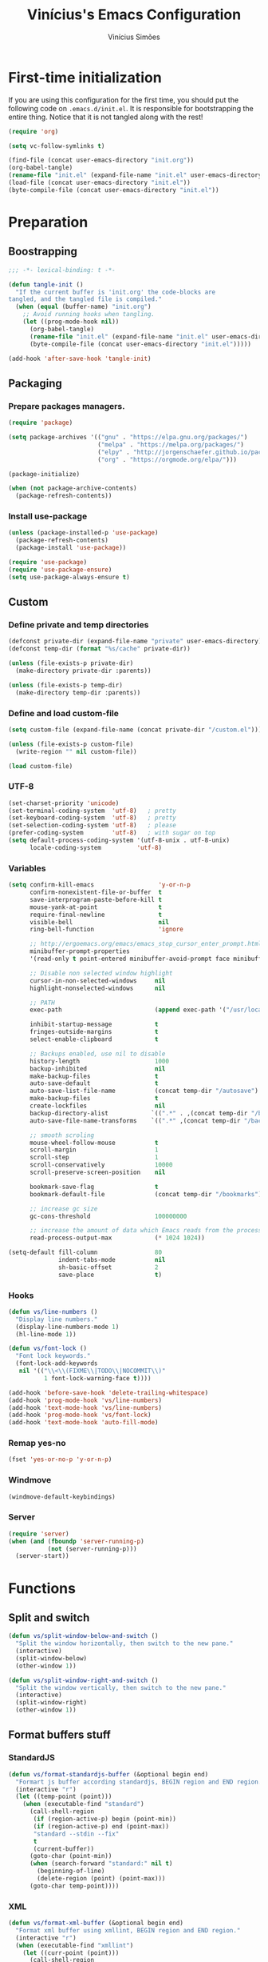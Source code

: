 #+TITLE: Vinícius's Emacs Configuration
#+AUTHOR: Vinícius Simões
#+BABEL: :cache yes
#+PROPERTY: header-args :tangle yes
#+STARTUP: overview

* First-time initialization

If you are using this configuration for the first time, you
should put the following code on =.emacs.d/init.el=. It is
responsible for bootstrapping the entire thing. Notice that
it is not tangled along with the rest!

#+begin_src emacs-lisp :tangle no
    (require 'org)

    (setq vc-follow-symlinks t)

    (find-file (concat user-emacs-directory "init.org"))
    (org-babel-tangle)
    (rename-file "init.el" (expand-file-name "init.el" user-emacs-directory) t)
    (load-file (concat user-emacs-directory "init.el"))
    (byte-compile-file (concat user-emacs-directory "init.el"))
#+end_src

* Preparation
** Boostrapping

#+begin_src emacs-lisp
     ;;; -*- lexical-binding: t -*-

     (defun tangle-init ()
       "If the current buffer is 'init.org' the code-blocks are
     tangled, and the tangled file is compiled."
       (when (equal (buffer-name) "init.org")
         ;; Avoid running hooks when tangling.
         (let ((prog-mode-hook nil))
           (org-babel-tangle)
           (rename-file "init.el" (expand-file-name "init.el" user-emacs-directory) t)
           (byte-compile-file (concat user-emacs-directory "init.el")))))

     (add-hook 'after-save-hook 'tangle-init)
#+end_src

** Packaging
*** Prepare packages managers.

#+begin_src emacs-lisp
     (require 'package)

     (setq package-archives '(("gnu" . "https://elpa.gnu.org/packages/")
                              ("melpa" . "https://melpa.org/packages/")
                              ("elpy" . "http://jorgenschaefer.github.io/packages/")
                              ("org" . "https://orgmode.org/elpa/")))

     (package-initialize)

     (when (not package-archive-contents)
       (package-refresh-contents))
#+end_src

*** Install use-package

#+begin_src emacs-lisp
     (unless (package-installed-p 'use-package)
       (package-refresh-contents)
       (package-install 'use-package))

     (require 'use-package)
     (require 'use-package-ensure)
     (setq use-package-always-ensure t)

#+end_src

** Custom
*** Define private and temp directories

#+begin_src emacs-lisp
  (defconst private-dir (expand-file-name "private" user-emacs-directory))
  (defconst temp-dir (format "%s/cache" private-dir))

  (unless (file-exists-p private-dir)
    (make-directory private-dir :parents))

  (unless (file-exists-p temp-dir)
    (make-directory temp-dir :parents))
#+end_src

*** Define and load custom-file

#+begin_src emacs-lisp
  (setq custom-file (expand-file-name (concat private-dir "/custom.el")))

  (unless (file-exists-p custom-file)
    (write-region "" nil custom-file))

  (load custom-file)
#+end_src

*** UTF-8

#+begin_src emacs-lisp
      (set-charset-priority 'unicode)
      (set-terminal-coding-system  'utf-8)   ; pretty
      (set-keyboard-coding-system  'utf-8)   ; pretty
      (set-selection-coding-system 'utf-8)   ; please
      (prefer-coding-system        'utf-8)   ; with sugar on top
      (setq default-process-coding-system '(utf-8-unix . utf-8-unix)
            locale-coding-system          'utf-8)
#+end_src
*** Variables

#+begin_src emacs-lisp
  (setq confirm-kill-emacs                  'y-or-n-p
        confirm-nonexistent-file-or-buffer  t
        save-interprogram-paste-before-kill t
        mouse-yank-at-point                 t
        require-final-newline               t
        visible-bell                        nil
        ring-bell-function                  'ignore

        ;; http://ergoemacs.org/emacs/emacs_stop_cursor_enter_prompt.html
        minibuffer-prompt-properties
        '(read-only t point-entered minibuffer-avoid-prompt face minibuffer-prompt)

        ;; Disable non selected window highlight
        cursor-in-non-selected-windows     nil
        highlight-nonselected-windows      nil

        ;; PATH
        exec-path                          (append exec-path '("/usr/local/bin/"))

        inhibit-startup-message            t
        fringes-outside-margins            t
        select-enable-clipboard            t

        ;; Backups enabled, use nil to disable
        history-length                     1000
        backup-inhibited                   nil
        make-backup-files                  t
        auto-save-default                  t
        auto-save-list-file-name           (concat temp-dir "/autosave")
        make-backup-files                  t
        create-lockfiles                   nil
        backup-directory-alist            `((".*" . ,(concat temp-dir "/backup/")))
        auto-save-file-name-transforms    `((".*" ,(concat temp-dir "/backup/") t))

        ;; smooth scroling
        mouse-wheel-follow-mouse           t
        scroll-margin                      1
        scroll-step                        1
        scroll-conservatively              10000
        scroll-preserve-screen-position    nil

        bookmark-save-flag                 t
        bookmark-default-file              (concat temp-dir "/bookmarks")

        ;; increase gc size
        gc-cons-threshold                  100000000

        ;; increase the amount of data which Emacs reads from the process
        read-process-output-max            (* 1024 1024))

  (setq-default fill-column                80
                indent-tabs-mode           nil
                sh-basic-offset            2
                save-place                 t)
#+end_src
*** Hooks
#+begin_src emacs-lisp
  (defun vs/line-numbers ()
    "Display line numbers."
    (display-line-numbers-mode 1)
    (hl-line-mode 1))

  (defun vs/font-lock ()
    "Font lock keywords."
    (font-lock-add-keywords
     nil '(("\\<\\(FIXME\\|TODO\\|NOCOMMIT\\)"
            1 font-lock-warning-face t))))

  (add-hook 'before-save-hook 'delete-trailing-whitespace)
  (add-hook 'prog-mode-hook 'vs/line-numbers)
  (add-hook 'text-mode-hook 'vs/line-numbers)
  (add-hook 'prog-mode-hook 'vs/font-lock)
  (add-hook 'text-mode-hook 'auto-fill-mode)
#+end_src
*** Remap yes-no
#+begin_src emacs-lisp
      (fset 'yes-or-no-p 'y-or-n-p)
#+end_src
*** Windmove
#+begin_src emacs-lisp
      (windmove-default-keybindings)
#+end_src
*** Server
#+begin_src emacs-lisp
  (require 'server)
  (when (and (fboundp 'server-running-p)
             (not (server-running-p)))
    (server-start))
#+end_src

* Functions
** Split and switch
#+begin_src emacs-lisp
     (defun vs/split-window-below-and-switch ()
       "Split the window horizontally, then switch to the new pane."
       (interactive)
       (split-window-below)
       (other-window 1))

     (defun vs/split-window-right-and-switch ()
       "Split the window vertically, then switch to the new pane."
       (interactive)
       (split-window-right)
       (other-window 1))
#+end_src
** Format buffers stuff
*** StandardJS
#+begin_src emacs-lisp
      (defun vs/format-standardjs-buffer (&optional begin end)
        "Formart js buffer according standardjs, BEGIN region and END region."
        (interactive "r")
        (let ((temp-point (point)))
          (when (executable-find "standard")
            (call-shell-region
             (if (region-active-p) begin (point-min))
             (if (region-active-p) end (point-max))
             "standard --stdin --fix"
             t
             (current-buffer))
            (goto-char (point-min))
            (when (search-forward "standard:" nil t)
              (beginning-of-line)
              (delete-region (point) (point-max)))
            (goto-char temp-point))))

#+end_src
*** XML
#+begin_src emacs-lisp
  (defun vs/format-xml-buffer (&optional begin end)
    "Format xml buffer using xmllint, BEGIN region and END region."
    (interactive "r")
    (when (executable-find "xmllint")
      (let ((curr-point (point)))
        (call-shell-region
         (if (region-active-p) begin (point-min))
         (if (region-active-p) end (point-max))
         "xmllint --nowarning --format -"
         t
         (current-buffer))
        (goto-char curr-point))))
#+end_src
** Indium
*** Generate project config
#+begin_src emacs-lisp
      (defun vs/generate-indium-config-file ()
        "Generate indium generic config file for nodejs projects."
        (interactive)
        (when (string= major-mode "dired-mode")
          (shell-command
           (format "echo '{\"configurations\": [{\"name\": \"%s\",\"type\": \"%s\",\"command\": \"%s\"}]}' > .indium.json"
                   (read-string "Enter indium project name:")
                   (read-string "Enter indium project type (node or chrome):")
                   (read-string "Enter indium command:")))))

#+end_src
*** Stop debugger
#+begin_src emacs-lisp
      (defun vs/stop-indium-debug ()
        (interactive)
        (when (and (get-buffer "*node process*")
                   (get-buffer-process "*node process*"))
          (indium-quit)
          (interrupt-process (get-buffer-process "*node process*"))
          (kill-buffer "*node process*")
          (revert-buffer t t)
          (delete-other-windows)))
#+end_src
** Scratch Buffers
#+begin_src emacs-lisp
     (defun vs/scratch-buffer (open-new-frame)
       "Open generic scratch buffer"
       (interactive "P")
       (let ((selected-mode (completing-read
                             "Scratch buffer with mode: "
                             '("js2-mode"
                               "json-mode"
                               "xml-mode"
                               "org-mode"
                               "sql-mode"
                               "lisp-interaction-mode"))))
         (when open-new-frame
           (select-frame
            (make-frame)))
         (switch-to-buffer
          (get-buffer-create (concat "*" selected-mode "*")))
         (funcall (intern selected-mode))))
#+end_src
** Sudo edit
#+begin_src emacs-lisp
     (defun sudo-edit (&optional arg)
       (interactive "p")
       (if (or arg (not buffer-file-name))
           (find-file (concat "/sudo:root@localhost:" (read-file-name "File: ")))
         (find-alternate-file (concat "/sudo:root@localhost:" buffer-file-name))))
#+end_src
** Indent buffer
#+begin_src emacs-lisp
     (defun vs/indent-buffer ()
       (interactive)
       (indent-region (point-min) (point-max)))
#+end_src
** Move lines
#+begin_src emacs-lisp
  (defun vs/move-line-up ()
    "Move up the current line."
    (interactive)
    (transpose-lines 1)
    (forward-line -2)
    (indent-according-to-mode))

  (defun vs/move-line-down ()
    "Move down the current line."
    (interactive)
    (forward-line 1)
    (transpose-lines 1)
    (forward-line -1)
    (indent-according-to-mode))
#+end_src
* Keybindings
** Ibuffer
#+begin_src emacs-lisp
     (global-set-key (kbd "C-x C-b") 'ibuffer)
#+end_src
** Indent buffer
#+begin_src emacs-lisp
     (global-set-key (kbd "C-c i") 'vs/indent-buffer)
#+end_src
** Mouse scroll
#+begin_src emacs-lisp
     (global-set-key (kbd "<mouse-4>")   'scroll-down-line)
     (global-set-key (kbd "<mouse-5>")   'scroll-up-line)
     (global-set-key (kbd "<C-mouse-4>") 'scroll-down-command)
     (global-set-key (kbd "<C-mouse-5>") 'scroll-up-command)
#+end_src
** Remap search forward
#+begin_src emacs-lisp
     (global-set-key (kbd "C-x s") 'isearch-forward)
#+end_src
** Resize Windows
#+begin_src emacs-lisp
     (global-set-key (kbd "M-<down>") 'enlarge-window)
     (global-set-key (kbd "M-<up>") 'shrink-window)
     (global-set-key (kbd "M-<left>") 'enlarge-window-horizontally)
     (global-set-key (kbd "M-<right>") 'shrink-window-horizontally)
#+end_src
** Split and switch
#+begin_src emacs-lisp
     (global-set-key (kbd "C-x 2") 'vs/split-window-below-and-switch)
     (global-set-key (kbd "C-x 3") 'vs/split-window-right-and-switch)
#+end_src
** Scratch Buffer
#+begin_src emacs-lisp
     (global-set-key (kbd "C-c s b") 'vs/scratch-buffer)
#+end_src
** Move lines
#+begin_src emacs-lisp
  (global-set-key (kbd "M-S-<up>") 'vs/move-line-up)
  (global-set-key (kbd "M-S-<down>") 'vs/move-line-down)
#+end_src

* Appearence
** Frame config

My custom frame config.

#+begin_src emacs-lisp
  (defconst vs/frame-alist
    '((font . "JetBrainsMono-10")
      (scroll-bar . -1)
      (height . 60)
      (width . 95)
      (alpha . 95)
      (vertical-scrollbars . nil)))

  (setq default-frame-alist vs/frame-alist)
#+end_src

** Theme

My custom theme

#+begin_src emacs-lisp
  (use-package dracula-theme
    :config (load-theme 'dracula t))
#+end_src

** Modeline

Install and activate telephone-line.

#+begin_src emacs-lisp
  (use-package telephone-line
    :config (telephone-line-mode 1))
#+end_src

** Custom

My UI customizations

#+begin_src emacs-lisp
  (setq inhibit-startup-screen t
        inhibit-splash-screen t
        mouse-wheel-follow-mouse t
        scroll-step 1
        scroll-conservatively 101)

  (show-paren-mode 1)

  (menu-bar-mode -1)
  (tool-bar-mode -1)
  (scroll-bar-mode -1)
#+end_src

* Programming Languages
** Ansible
#+begin_src emacs-lisp
  (use-package ansible
    :after yaml-mode
    :hook (yaml-mode . ansible)
    :bind
    (:map ansible-key-map
          ("C-c C-d" . ansible-doc)))
#+end_src
*** Ansible doc
#+begin_src emacs-lisp
  (use-package ansible-doc
    :hook ansible-mode
    :bind
    (:map ansible-doc-module-mode-map
          ("C-x C-s" . ignore)))
#+end_src
*** Ansible company
#+begin_src emacs-lisp
  (use-package company-ansible
    :hook ansible-mode)
#+end_src
** Csharp
#+begin_src emacs-lisp
     (use-package csharp-mode
       :mode ("\\.cs$"))
#+end_src
** Clojure
#+begin_src emacs-lisp
     (use-package clojure-mode
       :mode ("\\.clj$"))
#+end_src
*** Cider
#+begin_src emacs-lisp
    (use-package cider)
#+end_src
** Dart
#+begin_src emacs-lisp
     (use-package dart-mode
       :mode ("\\.dart$")
       :init (setq dart-format-on-save t))
#+end_src
** Docker
#+begin_src emacs-lisp
     (use-package dockerfile-mode
       :mode ("\\Dockerfile$" . dockerfile-mode))

     (use-package docker-compose-mode)
#+end_src
** Erlang
#+begin_src emacs-lisp
  (use-package erlang
    :mode "\\.erl$")
#+end_src
** Elixir
#+begin_src emacs-lisp
  (use-package elixir-mode
      :mode ("\\.ex$" "\\.exs$" "mix.lock"))
#+end_src
*** Flycheck mix
#+begin_src emacs-lisp
  (use-package flycheck-mix
    :after (flycheck elixir-mode)
    :hook ((elixir-mode . flycheck-mix-setup)))
#+end_src
*** Exunit
#+begin_src emacs-lisp
  (use-package exunit
    :after (elixir-mode)
    :bind (:map elixir-mode-map
                (("C-c , a" . exunit-verify-all)
                ("C-c , A" . exunit-verify-all-in-umbrella)
                ("C-c , s" . exunit-verify-single)
                ("C-c , v" . exunit-verify)
                ("C-c , r" . exunit-rerun))))
#+end_src
*** Ob Elixir
#+begin_src emacs-lisp
  (use-package ob-elixir)
#+end_src

** Elm
#+begin_src emacs-lisp
     (use-package elm-mode
       :mode ("\\.elm$")
       :config (add-to-list 'company-backends 'company-elm))
#+end_src
** Graphql
#+begin_src emacs-lisp :results output
  (use-package graphql-mode
    :mode ("\\.graphql$" "\\.gql$"))
#+end_src

** Haskell
#+begin_src emacs-lisp
     (use-package haskell-mode
       :hook ((haskell-mode . haskell-indentation-mode)
              (haskell-mode . interactive-haskell-mode))
       :custom ((haskell-font-lock-symbols t)))
#+end_src
*** LSP Haskell
#+begin_src emacs-lisp
  (use-package lsp-haskell)
#+end_src

** Java
#+begin_src emacs-lisp
     (use-package cc-mode)

     (use-package java-mode
       :ensure nil
       :mode ("\\.java$")
       :config
         (c-set-style "cc-mode")
         (setq tab-width 4
             indent-tabs-mode t
             c-basic-offset 4))
#+end_src

*** LSP Java
#+begin_src emacs-lisp
  (use-package lsp-java
    :after lsp
    :hook ((java-mode . lsp)))
#+end_src
** JavaScript

#+begin_src emacs-lisp
  (use-package js2-mode
    :delight "EcmaScript"
    :hook ((js-mode . js2-minor-mode)
           (js2-mode . prettify-symbols-mode)
           (js2-mode . js2-imenu-extras-mode))
    :interpreter (("node" . js2-mode)
                  ("node" . js2-jsx-mode))
    :mode ("\\.js$" . js2-mode)
    :init (setq js2-include-node-externs t
                js2-highlight-level 3
                js2-strict-missing-semi-warning nil
                indent-tabs-mode nil
                js-indent-level 2
                js2-basic-offset 2)
    :custom ((js2-mode-show-parse-errors nil)
             (js2-mode-show-strict-warnings nil)
             (js2-bounce-indent-p t)))
#+end_src

*** JS2 refactor
#+begin_src emacs-lisp
      (use-package js2-refactor
        :after (js2-mode)
        :hook ((js2-mode . js2-refactor-mode))
        :config
        (js2r-add-keybindings-with-prefix "C-c j r")
        (define-key js2-mode-map (kbd "C-k") #'js2r-kill))
#+end_src
*** Xref js2
#+begin_src emacs-lisp
      (use-package xref-js2
        :delight
        :if (executable-find "ag")
        :after (js2-mode)
        :config
        (define-key js2-mode-map (kbd "M-.") nil)
        :hook ((js2-mode .
                         (lambda ()
                           (add-hook 'xref-backend-functions #'xref-js2-xref-backend nil t)))))
#+end_src
*** Indium

JavaScript development environment

#+begin_src emacs-lisp
      (use-package indium
        :after js2-mode
        :hook ((js2-mode . indium-interaction-mode))
        :bind (:map indium-interaction-mode-map
                    ("C-x C-e" . indium-eval-last-node)
                    ("C-<f6>" . vs/stop-indium-debug)
                    ("S-<f6>" . indium-connect)
                    ("<f6>" . indium-launch))
        :config (delight indium-interaction-mode))
#+end_src
*** Mocha
Run Mocha tests.

#+begin_src emacs-lisp
      (use-package mocha
        :init (setq mocha-reporter "spec")
        :bind (:map js2-mode-map
                    (("C-c t" . mocha-test-project))))
#+end_src
** JSON
#+begin_src emacs-lisp
     (use-package json-mode
       :mode
       ("\\.json$" . json-mode))
#+end_src
** Kotlin
#+begin_src emacs-lisp
     (use-package kotlin-mode)
#+end_src
** Lisp
#+begin_src emacs-lisp
     (use-package slime
       :mode
       ("\\.lisp$" . slime-mode)
       :init
       (setq inferior-lisp-program "/usr/bin/sbcl"
             slime-net-coding-system 'utf-8-unix
             slime1-contribs '(slime-fancy)))

#+end_src
** LaTeX
#+begin_src emacs-lisp
     (use-package tex-mode
       :hook ((TeX-mode . flyspell-mode))
       :ensure auctex)

     (use-package auctex
       :ensure t
       :defer t)

     (use-package auctex-latexmk
       :custom ((auctex-latexmk-inherit-TeX-PDF-mode t))
       :config (auctex-latexmk-setup))
#+end_src
** Markdown

#+begin_src emacs-lisp
  (use-package markdown-mode
    :mode (("README\\.md\\'" . gfm-mode)
           ("\\.md\\'" . markdown-mode)
           ("\\.markdown\\'" . markdown-mode))
    :commands (markdown-mode gfm-mode)
    :custom ((markdown-command "pandoc --from markdown --to html --ascii")))
#+end_src

*** Markdown format

#+begin_src emacs-lisp

  (use-package markdownfmt
    :after markdown-mode
    :hook (markdown-mode . markdownfmt-enable-on-save)
    :bind (:map markdown-mode-map
                ("C-c C-f" . markdownfmt-format-buffer)))
#+end_src
** Nginx
#+begin_src emacs-lisp
     (use-package nginx-mode)
#+end_src
** Org

Org mode latest version.

#+begin_src emacs-lisp
  (defconst vs/org-directory (if (file-directory-p "~/Sync/org/") "~/Sync/org/" "~/"))

  (defconst vs/org-capture-templates '(("t" "todo" entry (file org-default-notes-file)
                                        "* TODO %?\n%u\n%a\n" :clock-in t :clock-resume t)
                                       ("m" "Meeting" entry (file org-default-notes-file)
                                        "* MEETING with %? :MEETING:\n%t" :clock-in t :clock-resume t)
                                       ("d" "Diary" entry (file+datetree (concat vs/org-directory "diary.org"))
                                        "* %?\n%U\n" :clock-in t :clock-resume t)
                                       ("i" "Idea" entry (file org-default-notes-file)
                                        "* %? :IDEA: \n%t" :clock-in t :clock-resume t)
                                       ("n" "Next Task" entry (file+headline org-default-notes-file "Tasks")
                                        "** NEXT %? \nDEADLINE: %t")))

  (defconst vs/org-structure-template-alist
    '(("n" . "notes")
      ("a" . "export ascii")
      ("c" . "center")
      ("C" . "comment")
      ("e" . "example")
      ("E" . "export")
      ("h" . "export html")
      ("l" . "export latex")
      ("q" . "quote")
      ("s" . "src")
      ("v" . "verse")))

  (use-package org
    :ensure org-plus-contrib
    :hook ((org-mode . toggle-word-wrap)
           (org-mode . org-indent-mode)
           (org-mode . turn-on-visual-line-mode)
           (org-mode . (lambda () (display-line-numbers-mode -1)))
           (org-mode . auto-fill-mode))
    :bind (("C-c l" . org-store-link)
           ("C-c a" . org-agenda)
           ("C-c c" . org-capture))
    :init (setq org-directory vs/org-directory
                org-default-notes-file (concat org-directory "notes.org")
                org-agenda-files (list (concat org-directory "work.org")
                                       (concat org-directory "personal.org"))
                org-confirm-babel-evaluate t
                org-src-fontify-natively t
                org-log-done 'time
                org-babel-sh-command "bash"
                org-capture-templates vs/org-capture-templates
                org-structure-template-alist vs/org-structure-template-alist
                org-use-speed-commands t)
    :config (org-babel-do-load-languages
             'org-babel-load-languages
             (org-babel-do-load-languages
              'org-babel-load-languages
              (append org-babel-load-languages
                      '((emacs-lisp . t)
                        (python . t)
                        (verb . t)
                        (js . t)
                        (shell . t)
                        (plantuml . t)
                        (sql . t)
                        (elixir . t)
                        (latex . t)))))
    (add-hook 'org-babel-after-execute-hook 'org-display-inline-images 'append))
#+end_src

*** Org Bullets

#+begin_src emacs-lisp

  (use-package org-bullets
    :hook ((org-mode . org-bullets-mode))
    :init
    (setq org-hide-leading-stars t))
#+end_src

*** Org + Reveal.js

#+begin_src emacs-lisp
      (use-package org-re-reveal
        :init (setq org-re-reveal-root "https://cdn.jsdelivr.net/reveal.js/latest"
                    org-reveal-mathjax t))
#+end_src

*** Org Verb
#+begin_src emacs-lisp
  (use-package verb
    :after org
    :config (define-key org-mode-map (kbd "C-c C-r") verb-command-map))
#+end_src
*** Org Babel Async

Turn code evaluation async.

#+begin_src emacs-lisp
  (use-package ob-async
    :init (setq ob-async-no-async-languages-alist '("ipython")))
#+end_src
*** Org notify
#+begin_src emacs-lisp
      (require 'org-notify)
      (org-notify-start 60)

      (org-notify-add 'default
                      '(:time "10m" :period "2m" :duration 25 :actions -notify/window)
                      '(:time "1h" :period "15m" :duration 25 :actions -notify/window)
                      '(:time "2h" :period "30m" :duration 25 :actions -notify/window))
#+end_src
** PlantUML
#+begin_src emacs-lisp
     (use-package plantuml-mode
       :mode ("\\.plantuml\\'" . plantuml-mode)
       :config
       (let ((plantuml-directory (concat user-emacs-directory "private/"))
           (plantuml-link "http://sourceforge.net/projects/plantuml/files/plantuml.jar/download"))
       (let ((plantuml-target (concat plantuml-directory "plantuml.jar")))
         (if (not (file-exists-p plantuml-target))
             (progn (message "Downloading plantuml.jar")
                    (shell-command
                     (mapconcat 'identity (list "wget" plantuml-link "-O" plantuml-target) " "))
                    (kill-buffer "*Shell Command Output*")))
         (setq org-plantuml-jar-path plantuml-target
               plantuml-jar-path plantuml-target
               plantuml-output-type "svg"))))
#+end_src
*** Flycheck plantuml
#+begin_src emacs-lisp
      (use-package flycheck-plantuml
        :config (flycheck-plantuml-setup))
#+end_src
** Python
#+begin_src emacs-lisp
     (use-package python
       :mode ("\\.py" . python-mode)
       :config (setq python-shell-interpreter "ipython"
                     python-shell-interpreter-args "-i --simple-prompt"))
#+end_src
*** elpy
#+begin_src emacs-lisp
      (use-package elpy
        :hook ((python-mode . elpy-mode)
               (python-mode . elpy-enable))
        :custom
        (elpy-rpc-backend "jedi")
        :bind (:map elpy-mode-map
                    ("M-." . elpy-goto-definition)
                    ("M-," . pop-tag-mark)
                    ("<M-left>" . nil)
                    ("<M-right>" . nil)
                    ("<M-S-left>" . elpy-nav-indent-shift-left)
                    ("<M-S-right>" . elpy-nav-indent-shift-right)
                    ("C-c i" . elpy-autopep8-fix-code)
                    ("C-c C-d" . elpy-doc)))
#+end_src
*** pip requirements
#+begin_src emacs-lisp
      (use-package pip-requirements
        :hook ((pip-requirements-mode . #'pip-requirements-auto-complete-setup )))
#+end_src
*** py auto pep8
#+begin_src emacs-lisp
      (use-package py-autopep8
        :hook ((python-mode . py-autopep8-enable-on-save)))
#+end_src
** TOML
#+begin_src emacs-lisp
     (use-package toml-mode
       :mode ("\\.toml$" . toml-mode))
#+end_src
** TypeScript
#+begin_src emacs-lisp
  (use-package typescript-mode
    :mode ("\\.ts$" . typescript-mode))
#+end_src
** Rust
#+begin_src emacs-lisp
     (use-package rust-mode
       :init (setq rust-format-on-save t
                   company-tooltip-align-annotations t))
#+end_src
*** Flycheck Rust
#+begin_src emacs-lisp
      (use-package flycheck-rust
        :after rust-mode
        :hook ((rust-mode . flycheck-rust-setup)))
#+end_src
*** Cargo
#+begin_src emacs-lisp
      (use-package cargo
        :hook ((rust-mode . cargo-minor-mode)))
#+end_src
*** Racer
#+begin_src emacs-lisp :tangle no
      (use-package racer
        :hook ((rust-mode . racer-mode)
               (racer-mode . eldoc-mode))
        :config
        (define-key rust-mode-map (kbd "TAB") #'company-indent-or-complete-common))
#+end_src
** Web
#+begin_src emacs-lisp
     (defun my-web-mode-hook ()
         "Hook for `web-mode' config for company-backends."
         (set (make-local-variable 'company-backends)
              '((company-css company-web-html company-files))))

     (use-package web-mode
       :bind (("C-c ]" . emmet-next-edit-point)
              ("C-c [" . emmet-prev-edit-point)
              ("C-c o b" . browse-url-of-file))
       :hook ((web-mode . my-web-mode-hook))
       :mode
       (("\\.html?\\'" . web-mode)
        ("\\.njk?\\'" . web-mode)
        ("\\.phtml?\\'" . web-mode)
        ("\\.tpl\\.php\\'" . web-mode)
        ("\\.[agj]sp\\'" . web-mode)
        ("\\.as[cp]x\\'" . web-mode)
        ("\\.erb\\'" . web-mode)
        ("\\.mustache\\'" . web-mode)
        ("\\.djhtml\\'" . web-mode)
        ("\\.mjml\\'" . web-mode)
        ("\\.eex\\'" . web-mode))
       :init   (setq web-mode-markup-indent-offset 2
                      web-mode-css-indent-offset 2
                      web-mode-code-indent-offset 2
                      web-mode-enable-current-element-highlight t))
#+end_src
*** CSS
#+begin_src emacs-lisp
      (defun my-css-mode-hook ()
        (set (make-local-variable 'company-backends)
             '((company-css company-dabbrev-code company-files))))

      (use-package css-mode
        :hook ((css-mode . my-css-mode-hook)))
#+end_src
*** Company web
#+begin_src emacs-lisp
      (use-package company-web
        :after web-mode)
#+end_src
*** Emmet
#+begin_src emacs-lisp
      (use-package emmet-mode
        :init (setq emmet-move-cursor-between-quotes t) ;; default nil
        :hook ((web-mode . emmet-mode)
               (vue-mode . emmet-mode)))
#+end_src
*** Pug
#+begin_src emacs-lisp
      (use-package pug-mode
        :mode ("\\.pug?\\'" . pug-mode))
#+end_src
*** React
#+begin_src emacs-lisp
  (use-package rjsx-mode
    :mode ("\\.jsx$" . rjsx-mode))
#+end_src
*** Vue
#+begin_src emacs-lisp
      (use-package vue-mode
        :mode
        ("\\.vue$" . vue-mode))
#+end_src
** YAML
#+begin_src emacs-lisp
     (use-package yaml-mode
       :mode ("\\.yaml|.yml$" . yaml-mode))
#+end_src

* Extensions
** Ace Window

Jump between open windows.

#+begin_src emacs-lisp

  (use-package ace-window
    :init
    (progn
      (global-set-key [remap other-window] 'ace-window)
      (custom-set-faces
       '(aw-leading-char-face
         ((t (:inherit ace-jump-face-foreground :height 3.0)))))))
#+end_src

** All the icons

Emacs icons.

#+begin_src emacs-lisp
  (use-package all-the-icons)
#+end_src

** All the icons Dired

#+begin_src emacs-lisp
  (use-package all-the-icons-dired
    :hook ((dired-mode . all-the-icons-dired-mode)))
#+end_src

** Avy

Jump to any visible character.

#+begin_src emacs-lisp
  (use-package avy
    :bind (("C-;" . 'avy-goto-char)))
#+end_src

** Company

Code completion for emacs

#+begin_src emacs-lisp
  (use-package company
    :init
    (setq company-dabbrev-downcase 0
          company-idle-delay 0)
    :bind (("C-." . company-complete))
    :config (global-company-mode 1))
#+end_src

*** Company Quickhelp

#+begin_src emacs-lisp
  (use-package company-quickhelp
    :after company
    :config (company-quickhelp-mode 1))
#+end_src
** Dashboard

Emacs awesome dashboard!

#+begin_src emacs-lisp
  (use-package dashboard
    :init
    (setq dashboard-items '((recents  . 5)
                            (projects . 5)
                            (bookmarks . 5)
                            (agenda . 5))
          dashboard-set-file-icons t
          dashboard-set-heading-icons t
          dashboard-startup-banner 'logo
          dashboard-center-content t
          initial-buffer-choice (lambda () (get-buffer "*dashboard*")))
    :config
    (dashboard-setup-startup-hook))
#+end_src
** DAP

Debugger Adapter Protocol for Emacs

#+begin_src emacs-lisp
  (use-package dap-mode
    :bind (:map dap-mode-map
                (("<f12>" . dap-debug)
                 ("S-<f12>" . dap-hydra)))
    :hook ((after-init . dap-mode)
           (dap-mode . dap-ui-mode)
           (dap-mode . tooltip-mode)
           (dap-mode . dap-tooltip-mode)
           (dap-stopped . vs/dap-show-debug-windows)
           (dap-terminated . vs/dap-hide-debug-windows)
           (python-mode . (lambda () (require 'dap-python)))
           (java-mode . (lambda () (require 'dap-java)))
           ((c-mode c++-mode) . (lambda () (require 'dap-lldb)))
           (php-mode . (lambda () (require 'dap-php)))
           (elixir-mode . (lambda () (require 'dap-elixir)))
           ((js-mode js2-mode typescript-mode) . (lambda () (require 'dap-chrome)))
           (rust-mode . (lambda ()
                          (require 'dap-gdb-lldb)
                          (dap-gdb-lldb-setup)))))
#+end_src

*** posframe
#+begin_src emacs-lisp
  (use-package posframe)
#+end_src

*** display debug windows
#+begin_src emacs-lisp
  (defun vs/dap-window-visible (b-name)
    "Return whether B-NAME is visible."
    (-> (-compose 'buffer-name 'window-buffer)
        (-map (window-list))
        (-contains? b-name)))

  (defun vs/dap-show-debug-windows (session)
    "Show debug windows when SESSION are actived."
    (let ((lsp--cur-workspace (dap--debug-session-workspace session)))
      (save-excursion
        ;; display locals
        (unless (vs/dap-window-visible dap-ui--locals-buffer)
          (dap-ui-locals))

        ;; display sessions
        (unless (vs/dap-window-visible dap-ui--sessions-buffer)
          (dap-ui-sessions))

        ;; display breakpoints
        (unless (vs/dap-window-visible dap-ui--breakpoints-buffer)
          (dap-ui-breakpoints))

        ;; show dap hydra
        (dap-hydra))))

  (defun vs/dap-hide-debug-windows (session)
    "Hide debug windows when all debug SESSION are dead."
    (unless (-filter 'dap--session-running (dap--get-sessions))
      (and (get-buffer dap-ui--sessions-buffer)
           (kill-buffer dap-ui--sessions-buffer))
      (and (get-buffer dap-ui--locals-buffer)
           (kill-buffer dap-ui--locals-buffer))
      (and (get-buffer dap-ui--breakpoints-buffer)
           (kill-buffer dap-ui--breakpoints-buffer)))
    (dap-hydra/nil))

#+end_src

** Delight
#+begin_src emacs-lisp
     (use-package delight)
#+end_src
** Dired Sidebar

#+begin_src emacs-lisp
  (defun sidebar-toggle ()
    "Toggle both `dired-sidebar' and `ibuffer-sidebar'."
    (interactive)
    (dired-sidebar-toggle-sidebar)
    (ibuffer-sidebar-toggle-sidebar))

  (use-package dired-sidebar
    :commands (dired-sidebar-toggle-sidebar)
    :bind (("C-x C-n" . sidebar-toggle))
    :custom ((dired-sidebar-theme 'icons)
             (dired-sidebar-use-term-integration t)
             (dired-sidebar-subtree-line-prefix "__")
             (dired-sidebar-use-custom-font t)
             (dired-sidebar-face `(:family "Ubuntu" :height 120)))
    :config (push 'toggle-window-split dired-sidebar-toggle-hidden-commands)
             (push 'rotate-windows dired-sidebar-toggle-hidden-commands)
    :hook ((dired-sidebar-mode .  (lambda ()
                                    (unless (file-remote-p default-directory)
                                      (auto-revert-mode))))))
#+end_src

** Docker
#+begin_src emacs-lisp
  (use-package docker)
#+end_src

** Dump Jump

Jump to definition polyglot.

#+begin_src emacs-lisp
  (use-package dumb-jump
    :config (dumb-jump-mode))
#+end_src
** Editorconfig

#+begin_src emacs-lisp
  (use-package editorconfig
    :config
    (editorconfig-mode 1))
#+end_src
** Expand Region

#+begin_src emacs-lisp
  (use-package expand-region
    :bind
    ("C-=" . er/expand-region))
#+end_src

** Exec path from shell

#+begin_src emacs-lisp
  (use-package exec-path-from-shell
    :config
    (when (memq window-system '(mac ns x))
      (exec-path-from-shell-copy-env "GOPATH")
      (exec-path-from-shell-copy-env "PYTHONPATH")
      (exec-path-from-shell-initialize)))
#+end_src

** ERedis
Redis client
#+begin_src emacs-lisp
  (use-package eredis)
#+end_src

** Flycheck

Syntax checker for emacs.

#+begin_src emacs-lisp
  (use-package flycheck
    :config
    (global-flycheck-mode 1))
#+end_src

** IBuffer sidebar

#+begin_src emacs-lisp
  (use-package ibuffer-sidebar
    :commands (ibuffer-sidebar-toggle-sidebar)
    :custom ((ibuffer-sidebar-use-custom-font t)
             (ibuffer-sidebar-face `(:family "Ubuntu" :height 120))))
#+end_src

** Ivy Stuff

Ivy, a generic completion mechanism for Emacs.
Swiper, an Ivy-enhanced alternative to isearch.

#+begin_src emacs-lisp
  (use-package ivy
    :defer 0.1
    :bind ("C-s" . swiper)
    :init (setq ivy-use-virtual-buffers t)
    :config (ivy-mode 1))
#+end_src

Counsel, a collection of Ivy-enhanced versions of common Emacs commands.

#+begin_src emacs-lisp
     (use-package counsel
       :after ivy
       :config (counsel-mode 1)
       :bind (("M-x" . counsel-M-x)
              ("C-x C-f" . counsel-find-file)
              ("C-x c k" . counsel-yank-pop)
              ("C-x c r" . counsel-rg)
              ("<f1> f" . counsel-describe-function)
              ("<f1> v" . counsel-describe-variable)
              ("<f1> l" . counsel-load-library)
              ("<f2> i" . counsel-info-lookup-symbol)
              ("<f2> u" . counsel-unicode-char)
              ("C-x C-r" . counsel-recentf)))
#+end_src

*** Ivy rich

#+begin_src emacs-lisp
  (use-package ivy-rich
    :after ivy
    :config (ivy-rich-mode 1))
#+end_src

*** Counsel projectile

#+begin_src emacs-lisp
  (use-package counsel-projectile
    :bind
    ("C-x v" . counsel-projectile)
    ("C-x c p" . counsel-projectile-ag))
#+end_src

** LSP

Language Server Protocol for Emacs.

#+begin_src emacs-lisp
  (use-package lsp-mode
    :defer t
    :commands lsp
    :custom ((lsp-auto-guess-root t)
             (lsp-prefer-flymake nil)
             (lsp-file-watch-threshold 2000)
             (lsp-file-watch-ignored (-concat
             '("\\.asdf" "[/\\\\]\\.elixir_ls$" "[/\\\\]deps$" "[/\\\\]_build$")
             lsp-file-watch-ignored))
             (lsp-rust-server 'rust-analyzer)
             (lsp-idle-delay 0.500)
             (lsp-prefer-capf t))
    :bind (:map lsp-mode-map
                ("C-c C-f" . lsp-format-buffer)
                ("C-c C-r" . lsp-rename)
                ("C-c C-a" . lsp-execute-code-action)
                ("C-c C-." . lsp-find-type-definition))
    :hook ((lsp-mode . lsp-enable-which-key-integration)
           ((js2-mode rust-mode elixir-mode
                     typescript-mode java-mode) . lsp)))
#+end_src

*** LSP UI

#+begin_src emacs-lisp
  (use-package lsp-ui
    :after lsp-mode
    :commands lsp-ui-mode
    :config (lsp-lens-mode)
    :custom ((lsp-ui-doc-include-signature t)
             (lsp-ui-doc-enable nil)
             (lsp-ui-peek-enable nil)
             (lsp-ui-sideline-enable nil))
    :bind (:map lsp-ui-mode-map
                ([remap xref-find-definitions] . lsp-ui-peek-find-definitions)
                ([remap xref-find-references] . lsp-ui-peek-find-references)
                ("C-c u" . lsp-ui-imenu)
                ("C-c d" . lsp-ui-doc-show)))
#+end_src

** Magit

Magic git client!

#+begin_src emacs-lisp
  (use-package magit
    :if (executable-find "git")
    :init
    (setq magit-completing-read-function 'ivy-completing-read)
    :bind ("C-x g" . magit-status))
#+end_src

*** Magit Popup

#+begin_src emacs-lisp
  (use-package magit-popup
    :after magit)
#+end_src

*** Git gutter

#+begin_src emacs-lisp
  (use-package git-gutter-fringe
    :config (global-git-gutter-mode))
#+end_src

** Multiple cursors

#+begin_src emacs-lisp
  (use-package multiple-cursors
    :bind
    ("C-S-c C-S-c" . mc/edit-lines)
    ("M-n" . mc/mark-next-like-this)
    ("M-p" . mc/mark-previous-like-this)
    ("C-c x" . mc/mark-all-like-this))
#+end_src

** Projectile

Project managment.

#+begin_src emacs-lisp
  (use-package projectile
    :init
    (setq projectile-known-projects-file
          (expand-file-name "projectile-bookmarks.eld" temp-dir)
          projectile-completion-system 'ivy
          projectile-globally-ignored-directories '("node_modules" ".git" ".svn" "deps"))
    :bind-keymap ("C-c p" . projectile-command-map)
    :bind (("C-," . projectile-find-file))
    :config (projectile-mode +1))
#+end_src

*** Projectile ripgrep

#+begin_src emacs-lisp
  (use-package projectile-ripgrep
    :after projectile)
#+end_src

** Quickrun

Quickrun buffer.

#+begin_src emacs-lisp
  (use-package quickrun
    :bind (([f5] . quickrun)))
#+end_src

** Ripgrep
#+begin_src emacs-lisp
  (use-package ripgrep)
#+end_src

** Smartparens

Smart parentheses

#+begin_src emacs-lisp
  (use-package smartparens
    :config (smartparens-global-mode))
#+end_src

** Smex

Command history

#+begin_src emacs-lisp
  (use-package smex)
#+end_src

** Shell pop
#+begin_src emacs-lisp
  (use-package shell-pop
    :config (custom-set-variables
             '(shell-pop-shell-type (quote ("ansi-term" "*ansi-term*" (lambda nil (ansi-term shell-pop-term-shell)))))
             '(shell-pop-universal-key "<f7>")
             '(shell-pop-window-size 30)
             '(shell-pop-full-span t)
             '(shell-pop-window-position "bottom")))
#+end_src
** Try

Try out packages in emacs without installing them

#+begin_src emacs-lisp
  (use-package try)
#+end_src

** Undo tree

#+begin_src emacs-lisp
  (use-package undo-tree
    :init
    ;; Remember undo history
    (setq
     undo-tree-auto-save-history nil
     undo-tree-history-directory-alist `(("." . ,(concat temp-dir "/undo/"))))
    :config
    (global-undo-tree-mode 1))
#+end_src

** VLF

View large files

#+begin_src emacs-lisp
  (use-package vlf
    :config (require 'vlf-setup))
#+end_src
** Wich key

#+begin_src emacs-lisp
  (use-package which-key
    :config
    (which-key-mode))
#+end_src

** Xclip

#+begin_src emacs-lisp
  (use-package xclip
    :if (executable-find "xclip")
    :config (xclip-mode))
#+end_src
** Yasnippet

Snippets in emacs

#+begin_src emacs-lisp
     (use-package yasnippet
       :init (setq yas-snippet-dirs (append
                                     yas-snippet-dirs
                                     (list
                                      (concat user-emacs-directory "snippets/"))))
       :config
       (yas-global-mode 1))
#+end_src

Yasnippet snippet pack

#+begin_src emacs-lisp
     (use-package yasnippet-snippets
       :after (yas-global-mode))
#+end_src

